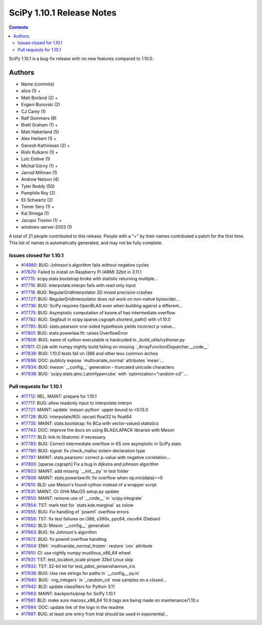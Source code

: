 ==========================
SciPy 1.10.1 Release Notes
==========================

.. contents::

SciPy 1.10.1 is a bug-fix release with no new features
compared to 1.10.0.



Authors
=======
* Name (commits)
* alice (1) +
* Matt Borland (2) +
* Evgeni Burovski (2)
* CJ Carey (1)
* Ralf Gommers (9)
* Brett Graham (1) +
* Matt Haberland (5)
* Alex Herbert (1) +
* Ganesh Kathiresan (2) +
* Rishi Kulkarni (1) +
* Loïc Estève (1)
* Michał Górny (1) +
* Jarrod Millman (1)
* Andrew Nelson (4)
* Tyler Reddy (50)
* Pamphile Roy (2)
* Eli Schwartz (2)
* Tomer Sery (1) +
* Kai Striega (1)
* Jacopo Tissino (1) +
* windows-server-2003 (1)

A total of 21 people contributed to this release.
People with a "+" by their names contributed a patch for the first time.
This list of names is automatically generated, and may not be fully complete.


Issues closed for 1.10.1
------------------------

* `#14980 <https://github.com/scipy/scipy/issues/14980>`__: BUG: Johnson's algorithm fails without negative cycles
* `#17670 <https://github.com/scipy/scipy/issues/17670>`__: Failed to install on Raspberry Pi (ARM) 32bit in 3.11.1
* `#17715 <https://github.com/scipy/scipy/issues/17715>`__: scipy.stats.bootstrap broke with statistic returning multiple...
* `#17716 <https://github.com/scipy/scipy/issues/17716>`__: BUG: interpolate.interpn fails with read only input
* `#17718 <https://github.com/scipy/scipy/issues/17718>`__: BUG: RegularGridInterpolator 2D mixed precision crashes
* `#17727 <https://github.com/scipy/scipy/issues/17727>`__: BUG: RegularGridInterpolator does not work on non-native byteorder...
* `#17736 <https://github.com/scipy/scipy/issues/17736>`__: BUG: SciPy requires OpenBLAS even when building against a different...
* `#17775 <https://github.com/scipy/scipy/issues/17775>`__: BUG: Asymptotic computation of ksone.sf has intermediate overflow
* `#17782 <https://github.com/scipy/scipy/issues/17782>`__: BUG: Segfault in scipy.sparse.csgraph.shortest_path() with v1.10.0
* `#17795 <https://github.com/scipy/scipy/issues/17795>`__: BUG: stats.pearsonr one-sided hypothesis yields incorrect p-value...
* `#17801 <https://github.com/scipy/scipy/issues/17801>`__: BUG: stats.powerlaw.fit: raises OverflowError
* `#17808 <https://github.com/scipy/scipy/issues/17808>`__: BUG: name of cython executable is hardcoded in _build_utils/cythoner.py
* `#17811 <https://github.com/scipy/scipy/issues/17811>`__: CI job with numpy nightly build failing on missing \`_ArrayFunctionDispatcher.__code__\`
* `#17839 <https://github.com/scipy/scipy/issues/17839>`__: BUG: 1.10.0 tests fail on i386 and other less common arches
* `#17896 <https://github.com/scipy/scipy/issues/17896>`__: DOC: publicly expose \`multivariate_normal\` attributes \`mean\`...
* `#17934 <https://github.com/scipy/scipy/issues/17934>`__: BUG: meson \`__config__\` generation - truncated unicode characters
* `#17938 <https://github.com/scipy/scipy/issues/17938>`__: BUG: \`scipy.stats.qmc.LatinHypercube\` with \`optimization="random-cd"\`...


Pull requests for 1.10.1
------------------------

* `#17712 <https://github.com/scipy/scipy/pull/17712>`__: REL, MAINT: prepare for 1.10.1
* `#17717 <https://github.com/scipy/scipy/pull/17717>`__: BUG: allow readonly input to interpolate.interpn
* `#17721 <https://github.com/scipy/scipy/pull/17721>`__: MAINT: update \`meson-python\` upper bound to <0.13.0
* `#17726 <https://github.com/scipy/scipy/pull/17726>`__: BUG: interpolate/RGI: upcast float32 to float64
* `#17735 <https://github.com/scipy/scipy/pull/17735>`__: MAINT: stats.bootstrap: fix BCa with vector-valued statistics
* `#17743 <https://github.com/scipy/scipy/pull/17743>`__: DOC: improve the docs on using BLAS/LAPACK libraries with Meson
* `#17777 <https://github.com/scipy/scipy/pull/17777>`__: BLD: link to libatomic if necessary
* `#17783 <https://github.com/scipy/scipy/pull/17783>`__: BUG: Correct intermediate overflow in KS one asymptotic in SciPy.stats
* `#17790 <https://github.com/scipy/scipy/pull/17790>`__: BUG: signal: fix check_malloc extern declaration type
* `#17797 <https://github.com/scipy/scipy/pull/17797>`__: MAINT: stats.pearsonr: correct p-value with negative correlation...
* `#17800 <https://github.com/scipy/scipy/pull/17800>`__: [sparse.csgraph] Fix a bug in dijkstra and johnson algorithm
* `#17803 <https://github.com/scipy/scipy/pull/17803>`__: MAINT: add missing \`__init__.py\` in test folder
* `#17806 <https://github.com/scipy/scipy/pull/17806>`__: MAINT: stats.powerlaw.fit: fix overflow when np.min(data)==0
* `#17810 <https://github.com/scipy/scipy/pull/17810>`__: BLD: use Meson's found cython instead of a wrapper script
* `#17831 <https://github.com/scipy/scipy/pull/17831>`__: MAINT, CI: GHA MacOS setup.py update
* `#17850 <https://github.com/scipy/scipy/pull/17850>`__: MAINT: remove use of \`__code__\` in \`scipy.integrate\`
* `#17854 <https://github.com/scipy/scipy/pull/17854>`__: TST: mark test for \`stats.kde.marginal\` as xslow
* `#17855 <https://github.com/scipy/scipy/pull/17855>`__: BUG: Fix handling of \`powm1\` overflow errors
* `#17859 <https://github.com/scipy/scipy/pull/17859>`__: TST: fix test failures on i386, s390x, ppc64, riscv64 (Debian)
* `#17862 <https://github.com/scipy/scipy/pull/17862>`__: BLD: Meson \`__config__\` generation
* `#17863 <https://github.com/scipy/scipy/pull/17863>`__: BUG: fix Johnson's algorithm
* `#17872 <https://github.com/scipy/scipy/pull/17872>`__: BUG: fix powm1 overflow handling
* `#17904 <https://github.com/scipy/scipy/pull/17904>`__: ENH: \`multivariate_normal_frozen\`: restore \`cov\` attribute
* `#17910 <https://github.com/scipy/scipy/pull/17910>`__: CI: use nightly numpy musllinux_x86_64 wheel
* `#17931 <https://github.com/scipy/scipy/pull/17931>`__: TST: test_location_scale proper 32bit Linux skip
* `#17932 <https://github.com/scipy/scipy/pull/17932>`__: TST: 32-bit tol for test_pdist_jensenshannon_iris
* `#17936 <https://github.com/scipy/scipy/pull/17936>`__: BUG: Use raw strings for paths in \`__config__.py.in\`
* `#17940 <https://github.com/scipy/scipy/pull/17940>`__: BUG: \`rng_integers\` in \`_random_cd\` now samples on a closed...
* `#17942 <https://github.com/scipy/scipy/pull/17942>`__: BLD: update classifiers for Python 3.11
* `#17963 <https://github.com/scipy/scipy/pull/17963>`__: MAINT: backports/prep for SciPy 1.10.1
* `#17981 <https://github.com/scipy/scipy/pull/17981>`__: BLD: make sure macosx_x86_64 10.9 tags are being made on maintenance/1.10.x
* `#17984 <https://github.com/scipy/scipy/pull/17984>`__: DOC: update link of the logo in the readme
* `#17997 <https://github.com/scipy/scipy/pull/17997>`__: BUG: at least one entry from trial should be used in exponential...
